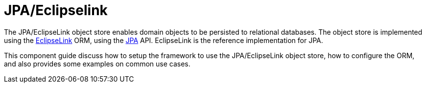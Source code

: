 = JPA/Eclipselink

:Notice: Licensed to the Apache Software Foundation (ASF) under one or more contributor license agreements. See the NOTICE file distributed with this work for additional information regarding copyright ownership. The ASF licenses this file to you under the Apache License, Version 2.0 (the "License"); you may not use this file except in compliance with the License. You may obtain a copy of the License at. http://www.apache.org/licenses/LICENSE-2.0 . Unless required by applicable law or agreed to in writing, software distributed under the License is distributed on an "AS IS" BASIS, WITHOUT WARRANTIES OR  CONDITIONS OF ANY KIND, either express or implied. See the License for the specific language governing permissions and limitations under the License.



The JPA/EclipseLink object store enables domain objects to be persisted to relational databases.
The object store is implemented using the link:https://www.eclipse.org/eclipselink/[EclipseLink] ORM, using the link:https://www.jcp.org/en/jsr/detail?id=317[JPA] API.
EclipseLink is the reference implementation for JPA.

This component guide discuss how to setup the framework to use the JPA/EclipseLink object store, how to configure the ORM, and also provides some examples on common use cases.

